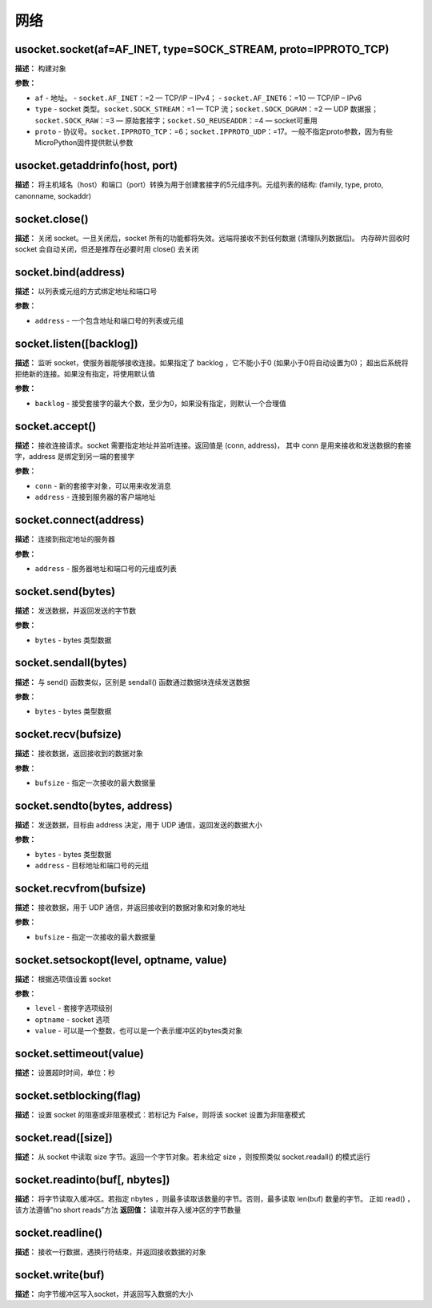 网络
====


usocket.socket(af=AF_INET, type=SOCK_STREAM, proto=IPPROTO_TCP)
-------------

**描述：**   构建对象

**参数：**

- ``af`` - 地址。
  - ``socket.AF_INET``：=2 — TCP/IP – IPv4；
  - ``socket.AF_INET6``：=10 — TCP/IP – IPv6
- ``type`` - socket 类型。``socket.SOCK_STREAM``：=1 — TCP 流；``socket.SOCK_DGRAM``：=2 — UDP 数据报；``socket.SOCK_RAW``：=3 — 原始套接字；``socket.SO_REUSEADDR``：=4 — socket可重用
- ``proto`` - 协议号。``socket.IPPROTO_TCP``：=6；``socket.IPPROTO_UDP``：=17。一般不指定proto参数，因为有些MicroPython固件提供默认参数


usocket.getaddrinfo(host, port)
-------------

**描述：**   将主机域名（host）和端口（port）转换为用于创建套接字的5元组序列。元组列表的结构: (family, type, proto, canonname, sockaddr)


socket.close()
-------------

**描述：**   关闭 socket。一旦关闭后，socket 所有的功能都将失效。远端将接收不到任何数据 (清理队列数据后)。 内存碎片回收时 socket 会自动关闭，但还是推荐在必要时用 close() 去关闭


socket.bind(address)
-------------

**描述：**   以列表或元组的方式绑定地址和端口号

**参数：**

- ``address`` - 一个包含地址和端口号的列表或元组


socket.listen([backlog])
-------------

**描述：**   监听 socket，使服务器能够接收连接。如果指定了 backlog ，它不能小于0 (如果小于0将自动设置为0)； 超出后系统将拒绝新的连接。如果没有指定，将使用默认值

**参数：**

- ``backlog`` - 接受套接字的最大个数，至少为0，如果没有指定，则默认一个合理值


socket.accept()
-------------

**描述：**   接收连接请求。socket 需要指定地址并监听连接。返回值是 (conn, address)， 其中 conn 是用来接收和发送数据的套接字，address 是绑定到另一端的套接字


**参数：**

- ``conn`` - 新的套接字对象，可以用来收发消息
- ``address`` - 连接到服务器的客户端地址


socket.connect(address)
-------------

**描述：**   连接到指定地址的服务器

**参数：**

- ``address`` - 服务器地址和端口号的元组或列表


socket.send(bytes)
-------------

**描述：**   发送数据，并返回发送的字节数

**参数：**

- ``bytes`` - bytes 类型数据


socket.sendall(bytes)
-------------

**描述：**   与 send() 函数类似，区别是 sendall() 函数通过数据块连续发送数据

**参数：**

- ``bytes`` - bytes 类型数据


socket.recv(bufsize)
-------------

**描述：**   接收数据，返回接收到的数据对象

**参数：**

- ``bufsize`` - 指定一次接收的最大数据量



socket.sendto(bytes, address)
-------------

**描述：**   发送数据，目标由 address 决定，用于 UDP 通信，返回发送的数据大小

**参数：**

- ``bytes`` - bytes 类型数据
- ``address`` - 目标地址和端口号的元组


socket.recvfrom(bufsize)
-------------

**描述：**   接收数据，用于 UDP 通信，并返回接收到的数据对象和对象的地址

**参数：**

- ``bufsize`` - 指定一次接收的最大数据量


socket.setsockopt(level, optname, value)
-------------

**描述：**   根据选项值设置 socket

**参数：**

- ``level`` - 套接字选项级别
- ``optname`` - socket 选项
- ``value`` - 可以是一个整数，也可以是一个表示缓冲区的bytes类对象


socket.settimeout(value)
-------------

**描述：**   设置超时时间，单位：秒


socket.setblocking(flag)
-------------

**描述：**   设置 socket 的阻塞或非阻塞模式：若标记为 False，则将该 socket 设置为非阻塞模式


socket.read([size])
-------------

**描述：**   从 socket 中读取 size 字节。返回一个字节对象。若未给定 size ，则按照类似 socket.readall() 的模式运行


socket.readinto(buf[, nbytes])
-------------

**描述：**   将字节读取入缓冲区。若指定 nbytes ，则最多读取该数量的字节。否则，最多读取 len(buf) 数量的字节。 正如 read() ，该方法遵循“no short reads”方法
**返回值：**   读取并存入缓冲区的字节数量


socket.readline()
-------------

**描述：**   接收一行数据，遇换行符结束，并返回接收数据的对象


socket.write(buf)
-------------

**描述：**   向字节缓冲区写入socket，并返回写入数据的大小
